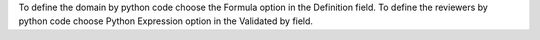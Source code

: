 To define the domain by python code choose the Formula option in the Definition field.
To define the reviewers by python code choose Python Expression option in the Validated by field.
